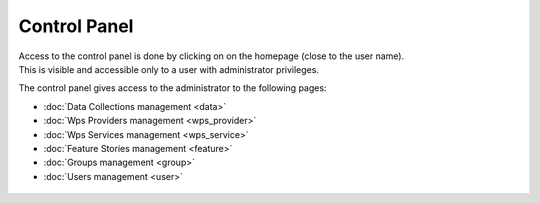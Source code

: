 Control Panel
=============

| Access to the control panel is done by clicking on |settings| on the homepage (close to the user name).
| This is visible and accessible only to a user with administrator privileges.

.. |settings| image:: ../includes/settings.png

The control panel gives access to the administrator to the following pages:

- :doc:`Data Collections management <data>`
- :doc:`Wps Providers management <wps_provider>`
- :doc:`Wps Services management <wps_service>`
- :doc:`Feature Stories management <feature>`
- :doc:`Groups management <group>`
- :doc:`Users management <user>`

.. figure:: ../includes/control_panel.png
	:figclass: img-border img-max-width